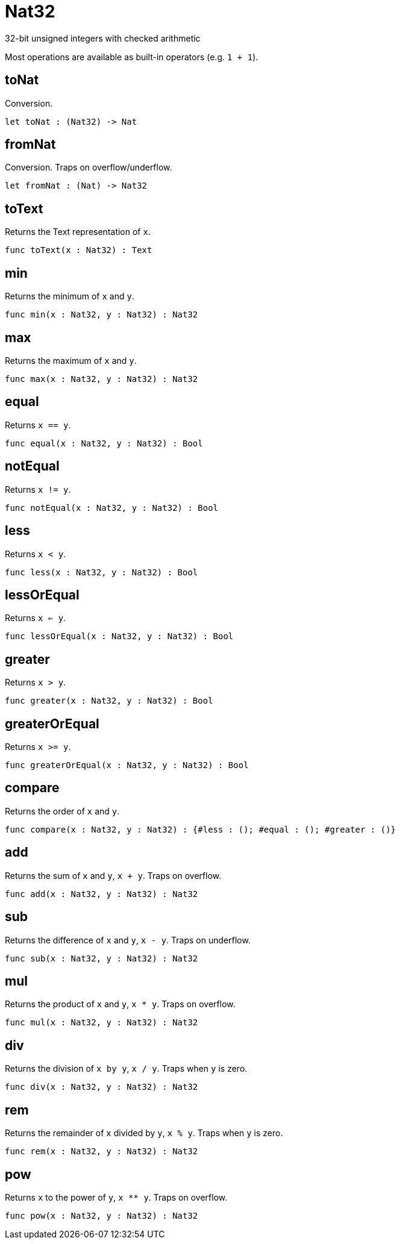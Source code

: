 [[module.Nat32]]
= Nat32

32-bit unsigned integers with checked arithmetic

Most operations are available as built-in operators (e.g. `1 + 1`).

[[value.toNat]]
== toNat

Conversion.

[source,motoko]
----
let toNat : (Nat32) -> Nat
----

[[value.fromNat]]
== fromNat

Conversion. Traps on overflow/underflow.

[source,motoko]
----
let fromNat : (Nat) -> Nat32
----

[[value.toText]]
== toText

Returns the Text representation of `x`.

[source,motoko]
----
func toText(x : Nat32) : Text
----

[[value.min]]
== min

Returns the minimum of `x` and `y`.

[source,motoko]
----
func min(x : Nat32, y : Nat32) : Nat32
----

[[value.max]]
== max

Returns the maximum of `x` and `y`.

[source,motoko]
----
func max(x : Nat32, y : Nat32) : Nat32
----

[[value.equal]]
== equal

Returns `x == y`.

[source,motoko]
----
func equal(x : Nat32, y : Nat32) : Bool
----

[[value.notEqual]]
== notEqual

Returns `x != y`.

[source,motoko]
----
func notEqual(x : Nat32, y : Nat32) : Bool
----

[[value.less]]
== less

Returns `x < y`.

[source,motoko]
----
func less(x : Nat32, y : Nat32) : Bool
----

[[value.lessOrEqual]]
== lessOrEqual

Returns `x <= y`.

[source,motoko]
----
func lessOrEqual(x : Nat32, y : Nat32) : Bool
----

[[value.greater]]
== greater

Returns `x > y`.

[source,motoko]
----
func greater(x : Nat32, y : Nat32) : Bool
----

[[value.greaterOrEqual]]
== greaterOrEqual

Returns `x >= y`.

[source,motoko]
----
func greaterOrEqual(x : Nat32, y : Nat32) : Bool
----

[[value.compare]]
== compare

Returns the order of `x` and `y`.

[source,motoko]
----
func compare(x : Nat32, y : Nat32) : {#less : (); #equal : (); #greater : ()}
----

[[value.add]]
== add

Returns the sum of `x` and `y`, `x + y`. Traps on overflow.

[source,motoko]
----
func add(x : Nat32, y : Nat32) : Nat32
----

[[value.sub]]
== sub

Returns the difference of `x` and `y`, `x - y`. Traps on underflow.

[source,motoko]
----
func sub(x : Nat32, y : Nat32) : Nat32
----

[[value.mul]]
== mul

Returns the product of `x` and `y`, `x * y`. Traps on overflow.

[source,motoko]
----
func mul(x : Nat32, y : Nat32) : Nat32
----

[[value.div]]
== div

Returns the division of `x by y`, `x / y`.
Traps when `y` is zero.

[source,motoko]
----
func div(x : Nat32, y : Nat32) : Nat32
----

[[value.rem]]
== rem

Returns the remainder of `x` divided by `y`, `x % y`.
Traps when `y` is zero.

[source,motoko]
----
func rem(x : Nat32, y : Nat32) : Nat32
----

[[value.pow]]
== pow

Returns `x` to the power of `y`, `x ** y`. Traps on overflow.

[source,motoko]
----
func pow(x : Nat32, y : Nat32) : Nat32
----

